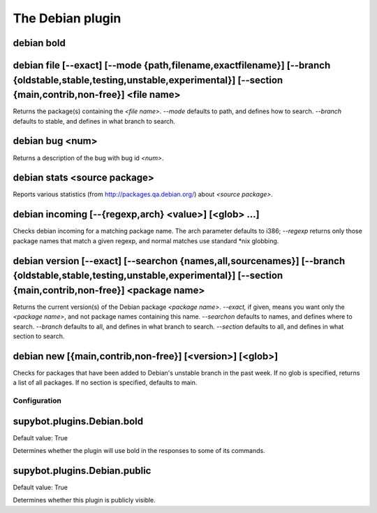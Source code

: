 
.. _plugin-debian:

The Debian plugin
=================

.. _command-debian-bold:

debian bold
^^^^^^^^^^^



.. _command-debian-file:

debian file [--exact]         [--mode {path,filename,exactfilename}]         [--branch {oldstable,stable,testing,unstable,experimental}]         [--section {main,contrib,non-free}] <file name>
^^^^^^^^^^^^^^^^^^^^^^^^^^^^^^^^^^^^^^^^^^^^^^^^^^^^^^^^^^^^^^^^^^^^^^^^^^^^^^^^^^^^^^^^^^^^^^^^^^^^^^^^^^^^^^^^^^^^^^^^^^^^^^^^^^^^^^^^^^^^^^^^^^^^^^^^^^^^^^^^^^^^^^^^^^^^^^^^^^^^^^^^^^^^^^^^

Returns the package(s) containing the *<file name>*.
*--mode* defaults to path, and defines how to search.
*--branch* defaults to stable, and defines in what branch to search.

.. _command-debian-bug:

debian bug <num>
^^^^^^^^^^^^^^^^

Returns a description of the bug with bug id *<num>*.

.. _command-debian-stats:

debian stats <source package>
^^^^^^^^^^^^^^^^^^^^^^^^^^^^^

Reports various statistics (from http://packages.qa.debian.org/) about
*<source package>*.

.. _command-debian-incoming:

debian incoming [--{regexp,arch} <value>] [<glob> ...]
^^^^^^^^^^^^^^^^^^^^^^^^^^^^^^^^^^^^^^^^^^^^^^^^^^^^^^

Checks debian incoming for a matching package name.  The arch
parameter defaults to i386; *--regexp* returns only those package names
that match a given regexp, and normal matches use standard *nix
globbing.

.. _command-debian-version:

debian version [--exact]         [--searchon {names,all,sourcenames}]         [--branch {oldstable,stable,testing,unstable,experimental}]         [--section {main,contrib,non-free}] <package name>
^^^^^^^^^^^^^^^^^^^^^^^^^^^^^^^^^^^^^^^^^^^^^^^^^^^^^^^^^^^^^^^^^^^^^^^^^^^^^^^^^^^^^^^^^^^^^^^^^^^^^^^^^^^^^^^^^^^^^^^^^^^^^^^^^^^^^^^^^^^^^^^^^^^^^^^^^^^^^^^^^^^^^^^^^^^^^^^^^^^^^^^^^^^^^^^^^^^^

Returns the current version(s) of the Debian package *<package name>*.
*--exact,* if given, means you want only the *<package name>*, and not
package names containing this name.
*--searchon* defaults to names, and defines where to search.
*--branch* defaults to all, and defines in what branch to search.
*--section* defaults to all, and defines in what section to search.

.. _command-debian-new:

debian new [{main,contrib,non-free}] [<version>] [<glob>]
^^^^^^^^^^^^^^^^^^^^^^^^^^^^^^^^^^^^^^^^^^^^^^^^^^^^^^^^^

Checks for packages that have been added to Debian's unstable branch
in the past week.  If no glob is specified, returns a list of all
packages.  If no section is specified, defaults to main.



.. _plugin-debian-config:

Configuration
-------------

.. _supybot.plugins.Debian.bold:

supybot.plugins.Debian.bold
^^^^^^^^^^^^^^^^^^^^^^^^^^^

Default value: True

Determines whether the plugin will use bold in the responses to some of its commands.

.. _supybot.plugins.Debian.public:

supybot.plugins.Debian.public
^^^^^^^^^^^^^^^^^^^^^^^^^^^^^

Default value: True

Determines whether this plugin is publicly visible.

